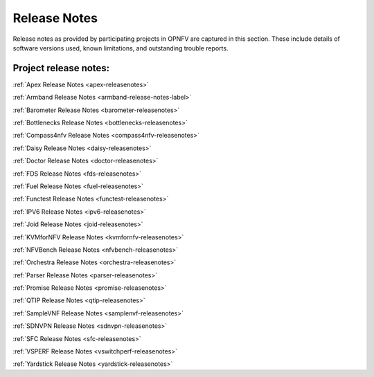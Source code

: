 .. _opnfv-releasenotes:

.. This work is licensed under a Creative Commons Attribution 4.0 International License.
.. http://creativecommons.org/licenses/by/4.0

=============
Release Notes
=============

Release notes as provided by participating projects in OPNFV are captured in this section.
These include details of software versions used, known limitations, and outstanding trouble
reports.

Project release notes:
----------------------

:ref:`Apex Release Notes <apex-releasenotes>`

:ref:`Armband Release Notes <armband-release-notes-label>`

:ref:`Barometer Release Notes <barometer-releasenotes>`

:ref:`Bottlenecks Release Notes <bottlenecks-releasenotes>`

:ref:`Compass4nfv Release Notes <compass4nfv-releasenotes>`

:ref:`Daisy Release Notes <daisy-releasenotes>`

:ref:`Doctor Release Notes <doctor-releasenotes>`

:ref:`FDS Release Notes <fds-releasenotes>`

:ref:`Fuel Release Notes <fuel-releasenotes>`

:ref:`Functest Release Notes <functest-releasenotes>`

:ref:`IPV6 Release Notes <ipv6-releasenotes>`

:ref:`Joid Release Notes <joid-releasenotes>`

:ref:`KVMforNFV Release Notes <kvmfornfv-releasenotes>`

:ref:`NFVBench Release Notes <nfvbench-releasenotes>`

:ref:`Orchestra Release Notes <orchestra-releasenotes>`

:ref:`Parser Release Notes <parser-releasenotes>`

:ref:`Promise Release Notes <promise-releasenotes>`

:ref:`QTIP Release Notes <qtip-releasenotes>`

:ref:`SampleVNF Release Notes <samplenvf-releasenotes>`

:ref:`SDNVPN Release Notes <sdnvpn-releasenotes>`

:ref:`SFC Release Notes <sfc-releasenotes>`

:ref:`VSPERF Release Notes <vswitchperf-releasenotes>`

:ref:`Yardstick Release Notes <yardstick-releasenotes>`
